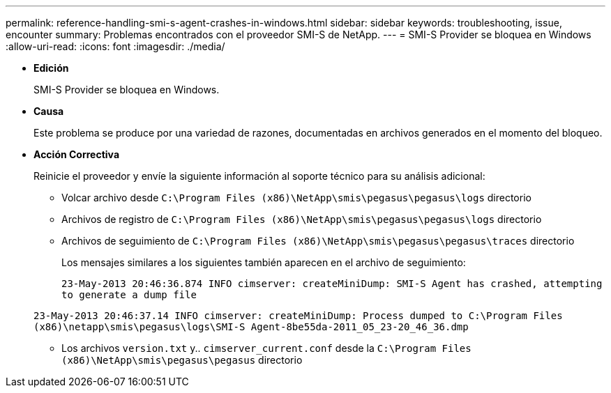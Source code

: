---
permalink: reference-handling-smi-s-agent-crashes-in-windows.html 
sidebar: sidebar 
keywords: troubleshooting, issue, encounter 
summary: Problemas encontrados con el proveedor SMI-S de NetApp. 
---
= SMI-S Provider se bloquea en Windows
:allow-uri-read: 
:icons: font
:imagesdir: ./media/


* *Edición*
+
SMI-S Provider se bloquea en Windows.

* *Causa*
+
Este problema se produce por una variedad de razones, documentadas en archivos generados en el momento del bloqueo.

* *Acción Correctiva*
+
Reinicie el proveedor y envíe la siguiente información al soporte técnico para su análisis adicional:

+
** Volcar archivo desde `C:\Program Files (x86)\NetApp\smis\pegasus\pegasus\logs` directorio
** Archivos de registro de `C:\Program Files (x86)\NetApp\smis\pegasus\pegasus\logs` directorio
** Archivos de seguimiento de `C:\Program Files (x86)\NetApp\smis\pegasus\pegasus\traces` directorio
+
Los mensajes similares a los siguientes también aparecen en el archivo de seguimiento:

+
`23-May-2013 20:46:36.874 INFO cimserver: createMiniDump: SMI-S Agent has crashed, attempting to generate a dump file`

+
`23-May-2013 20:46:37.14 INFO cimserver: createMiniDump: Process dumped to C:\Program Files (x86)\netapp\smis\pegasus\logs\SMI-S Agent-8be55da-2011_05_23-20_46_36.dmp`

** Los archivos `version.txt` y.. `cimserver_current.conf` desde la `C:\Program Files (x86)\NetApp\smis\pegasus\pegasus` directorio



